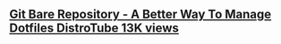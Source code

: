 


** [[https://www.youtube.com/watch?v=tBoLDpTWVOM ][Git Bare Repository - A Better Way To Manage Dotfiles DistroTube 13K views]]
